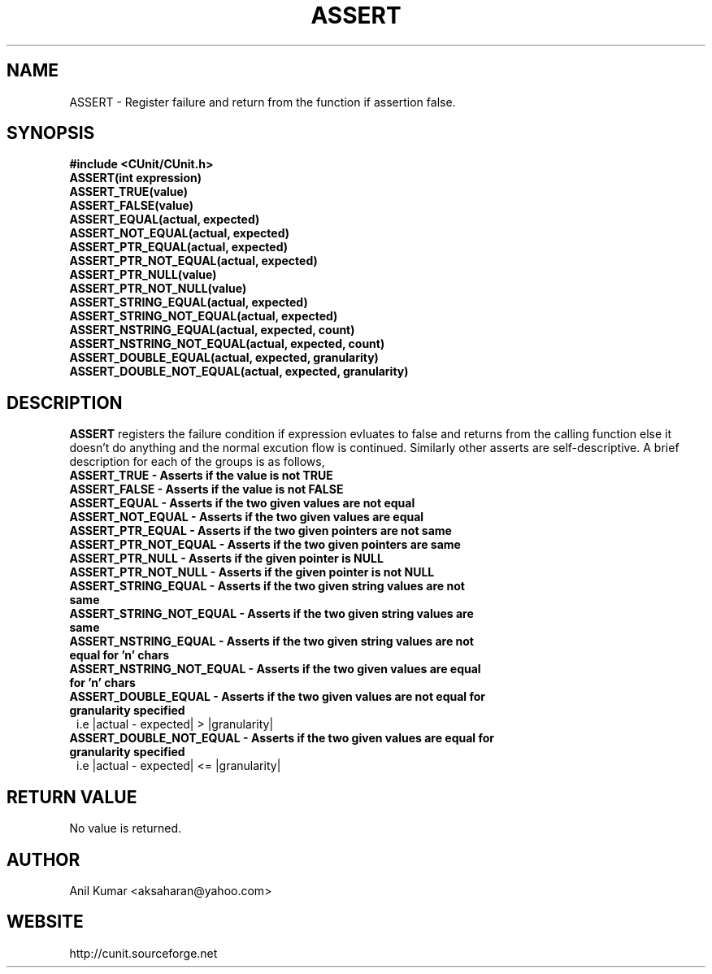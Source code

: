 .TH ASSERT 3 "September 2001" "" "CUnit Programmer's Manual"

.SH "NAME"
ASSERT \- Register failure and return from the function if assertion false. 

.SH "SYNOPSIS"
.B #include <CUnit/CUnit.h>
.TP
.B ASSERT(int expression)
.TP
.B ASSERT_TRUE(value)
.TP
.B ASSERT_FALSE(value)
.TP
.B ASSERT_EQUAL(actual, expected)
.TP
.B ASSERT_NOT_EQUAL(actual, expected)
.TP
.B ASSERT_PTR_EQUAL(actual, expected)
.TP
.B ASSERT_PTR_NOT_EQUAL(actual, expected)
.TP
.B ASSERT_PTR_NULL(value)
.TP
.B ASSERT_PTR_NOT_NULL(value)
.TP
.B ASSERT_STRING_EQUAL(actual, expected)
.TP
.B ASSERT_STRING_NOT_EQUAL(actual, expected)
.TP
.B ASSERT_NSTRING_EQUAL(actual, expected, count)
.TP
.B ASSERT_NSTRING_NOT_EQUAL(actual, expected, count)
.TP
.B ASSERT_DOUBLE_EQUAL(actual, expected, granularity)
.TP
.B ASSERT_DOUBLE_NOT_EQUAL(actual, expected, granularity)

.SH "DESCRIPTION"
.B "ASSERT"
registers the failure condition if expression evluates to 
false and returns from the calling function else it doesn't do anything 
and the normal excution flow is continued. Similarly other asserts are self-descriptive.
A brief description for each of the groups is as follows,
.TP 1
.B ASSERT_TRUE - Asserts if the value is not TRUE
.TP 1
.B ASSERT_FALSE - Asserts if the value is not FALSE
.TP 1
.B ASSERT_EQUAL - Asserts if the two given values are not equal
.TP 1
.B ASSERT_NOT_EQUAL - Asserts if the two given values are equal
.TP 1
.B ASSERT_PTR_EQUAL - Asserts if the two given pointers are not same
.TP 1
.B ASSERT_PTR_NOT_EQUAL - Asserts if the two given pointers are same
.TP 1
.B ASSERT_PTR_NULL - Asserts if the given pointer is NULL
.TP 1
.B ASSERT_PTR_NOT_NULL - Asserts if the given pointer is not NULL
.TP 1
.B ASSERT_STRING_EQUAL - Asserts if the two given string values are not same
.TP 1
.B ASSERT_STRING_NOT_EQUAL - Asserts if the two given string values are same
.TP 1
.B ASSERT_NSTRING_EQUAL - Asserts if the two given string values are not equal for 'n' chars
.TP 1
.B ASSERT_NSTRING_NOT_EQUAL - Asserts if the two given values are equal for 'n' chars
.TP 1
.B ASSERT_DOUBLE_EQUAL - Asserts if the two given values are not equal for granularity specified 
        i.e |actual - expected| > |granularity|
.TP 1
.B ASSERT_DOUBLE_NOT_EQUAL - Asserts if the two given values are equal for granularity specified 
        i.e |actual - expected| <= |granularity|

.SH "RETURN VALUE"
No value is returned.

.SH "AUTHOR"
Anil Kumar <aksaharan@yahoo.com>

.SH "WEBSITE"
http://cunit.sourceforge.net
